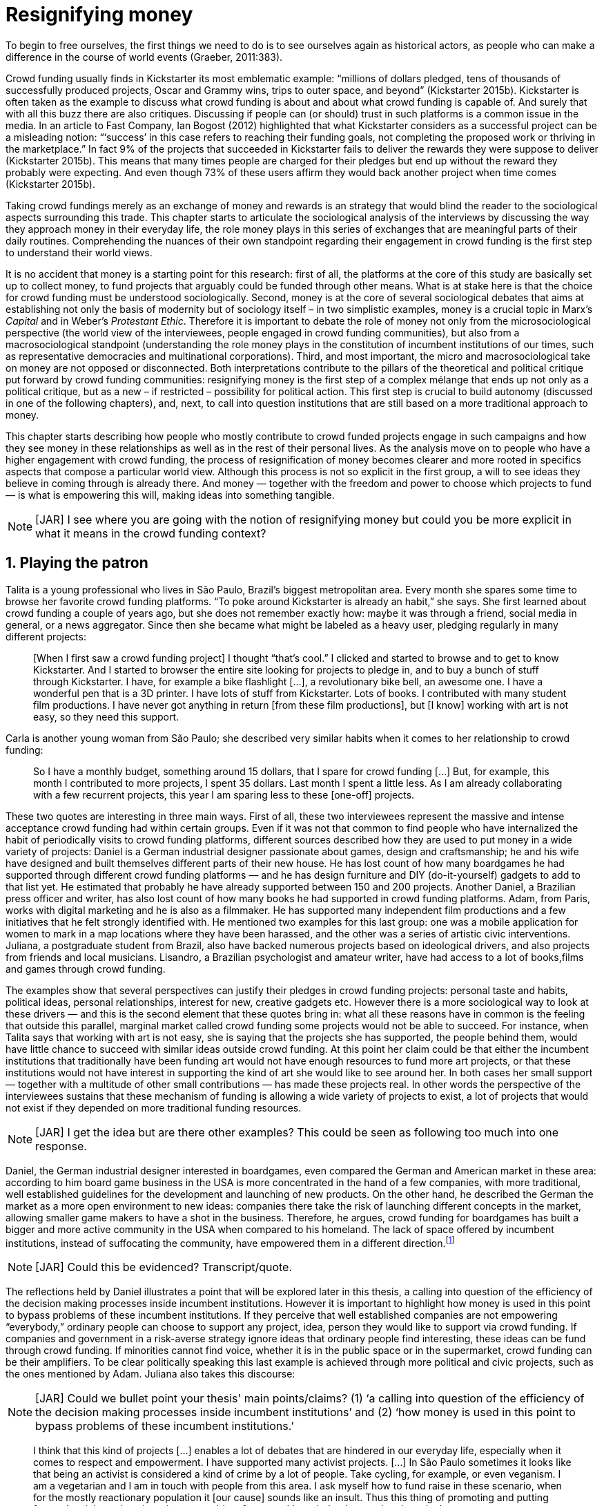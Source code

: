 = Resignifying money
:numbered:
:sectanchors:
:icons: font
:stylesheet: ../contrib/print.css

[.lead]
To begin to free ourselves, the first things we need to do is to see ourselves again as historical actors, as people who can make a difference in the course of world events (Graeber, 2011:383).

Crowd funding usually finds in Kickstarter its most emblematic example: “millions of dollars pledged, tens of thousands of successfully produced projects, Oscar and Grammy wins, trips to outer space, and beyond” (Kickstarter 2015b). Kickstarter is often taken as the example to discuss what crowd funding is about and about what crowd funding is capable of. And surely that with all this buzz there are also critiques. Discussing if people can (or should) trust in such platforms is a common issue in the media. In an article to Fast Company, Ian Bogost (2012) highlighted that what Kickstarter considers as a successful project can be a misleading notion: “‘success’ in this case refers to reaching their funding goals, not completing the proposed work or thriving in the marketplace.” In fact 9% of the projects that succeeded in Kickstarter fails to deliver the rewards they were suppose to deliver (Kickstarter 2015b). This means that many times people are charged for their pledges but end up without the reward they probably were expecting. And even though 73% of these users affirm they would back another project when time comes (Kickstarter 2015b).

Taking crowd fundings merely as an exchange of money and rewards is an strategy that would blind the reader to the sociological aspects surrounding this trade. This chapter starts to articulate the sociological analysis of the interviews by discussing the way they approach money in their everyday life, the role money plays in this series of exchanges that are meaningful parts of their daily routines. Comprehending the nuances of their own standpoint regarding their engagement in crowd funding is the first step to understand their world views. 

It is no accident that money is a starting point for this research: first of all, the platforms at the core of this study are basically set up to collect money, to fund projects that arguably could be funded through other means. What is at stake here is that the choice for crowd funding must be understood sociologically. Second, money is at the core of several sociological debates that aims at establishing not only the basis of modernity but of sociology itself – in two simplistic examples, money is a crucial topic in Marx's _Capital_ and in Weber's _Protestant Ethic_. Therefore it is important to debate the role of money not only from the microsociological perspective (the world view of the interviewees, people engaged in crowd funding communities), but also from a macrosociological standpoint (understanding the role money plays in the constitution of incumbent institutions of our times, such as representative democracies and multinational corporations). Third, and most important, the micro and macrosociological take on money are not opposed or disconnected. Both interpretations contribute to the pillars of the theoretical and political critique put forward by crowd funding communities: resignifying money is the first step of a complex mélange that ends up not only as a political critique, but as a new – if restricted – possibility for political action. This first step is crucial to build autonomy (discussed in one of the following chapters), and, next, to call into question institutions that are still based on a more traditional approach to money.

This chapter starts describing how people who mostly contribute to crowd funded projects engage in such campaigns and how they see money in these relationships as well as in the rest of their personal lives. As the analysis move on to people who have a higher engagement with crowd funding, the process of resignification of money becomes clearer and more rooted in specifics aspects that compose a particular world view. Although this process is not so explicit in the first group, a will to see ideas they believe in coming through is already there. And money — together with the freedom and power to choose which projects to fund — is what is empowering this will, making ideas into something tangible.

NOTE: [JAR] I see where you are going with the notion of resignifying money but could you be more explicit in what it means in the crowd funding context?

== Playing the patron

Talita is a young professional who lives in São Paulo, Brazil's biggest metropolitan area. Every month she spares some time to browse her favorite crowd funding platforms. “To poke around Kickstarter is already an habit,” she says. She first learned about crowd funding a couple of years ago, but she does not remember exactly how: maybe it was through a friend, social media in general, or a news aggregator. Since then she became what might be labeled as a heavy user, pledging regularly in many different projects:

[quote]
[When I first saw a crowd funding project] I thought “that's cool.” I clicked and started to browse and to get to know Kickstarter. And I started to browser the entire site looking for projects to pledge in, and to buy a bunch of stuff through Kickstarter. I have, for example a bike flashlight [...], a revolutionary bike bell, an awesome one. I have a wonderful pen that is a 3D printer. I have lots of stuff from Kickstarter. Lots of books. I contributed with many student film productions. I have never got anything in return [from these film productions], but [I know] working with art is not easy, so they need this support.

Carla is another young woman from São Paulo; she described very similar habits when it comes to her relationship to crowd funding:

[quote]
So I have a monthly budget, something around 15 dollars,  that I spare for crowd funding […] But, for example, this month I contributed to more projects, I spent 35 dollars. Last month I spent a little less. As I am already collaborating with a few recurrent projects, this year I am sparing less to these [one-off] projects.

These two quotes are interesting in three main ways. First of all, these two interviewees represent the massive and intense acceptance crowd funding had within certain groups. Even if it was not that common to find people who have internalized the habit of periodically visits to crowd funding platforms, different sources described how they are used to put money in a wide variety of projects: Daniel is a German industrial designer passionate about games, design and craftsmanship; he and his wife have designed and built themselves different parts of their new house. He has lost count of how many boardgames he had supported through different crowd funding platforms — and he has design furniture and DIY (do-it-yourself) gadgets to add to that list yet. He estimated that probably he have already supported between 150 and 200 projects. Another Daniel, a Brazilian press officer and writer, has also lost count of how many books he had supported in crowd funding platforms. Adam, from  Paris, works with digital marketing and he is also as a filmmaker. He has supported many independent film productions and a few initiatives that he felt strongly identified with. He mentioned two examples for this last group: one was a mobile application for women to mark in a map locations where they have been harassed, and the other was a series of artistic civic interventions. Juliana, a postgraduate student from Brazil, also have backed numerous projects based on ideological drivers, and also projects from friends and local musicians. Lisandro, a Brazilian psychologist and amateur writer, have had access to a lot of books,films and games through crowd funding.

The examples show that several perspectives can justify their pledges in crowd funding projects: personal taste and habits, political ideas, personal relationships, interest for new, creative gadgets etc. However there is a more sociological way to look at these drivers — and this is the second element that these quotes bring in: what all these reasons have in common is the feeling that outside this parallel, marginal market called crowd funding some projects would not be able to succeed. For instance, when Talita says that working with art is not easy, she is saying that the projects she has supported, the people behind them, would have little chance to succeed with similar ideas outside crowd funding. At this point her claim could be that either the incumbent institutions that traditionally have been funding art would not have enough resources to fund more art projects, or that these institutions would not have interest in supporting the kind of art she would like to see around her. In both cases her small support — together with a multitude of other small contributions — has made these projects real. In other words the perspective of the interviewees sustains that these mechanism of funding is allowing a wide variety of projects to exist, a lot of projects that would not exist if they depended on more traditional funding resources.

NOTE: [JAR] I get the idea but are there other examples? This could be seen as following too much into one response.

Daniel, the German industrial designer interested in boardgames, even compared the German and American market in these area: according to him board game business in the USA is more concentrated in the hand of a few companies, with more traditional, well established guidelines for the development and launching of new products. On the other hand, he described the German the market as a more open environment to new ideas: companies there take the risk of launching different concepts in the market, allowing smaller game makers to have a shot in the business. Therefore, he argues, crowd funding for boardgames has built a bigger and more active community in the USA when compared to his homeland. The lack of space offered by incumbent institutions, instead of suffocating the community, have empowered them in a different direction.footnote:[To be clear, Daniel does not seem to dislike the American nor the German community. He is active in both, participating in online and in person board game groups. In this part of the interview he was just describing that he sees a difference in the way the communities are organizing themselves and responding to externalities. He seemed enthusiastic about the way Americans could find a way outside the established market, but, at the same time, satisfied to see that Germans have the possibility to launch their own games through the local companies.]

NOTE: [JAR] Could this be evidenced? Transcript/quote.

The reflections held by Daniel illustrates a point that will be explored later in this thesis, a calling into question of the efficiency of the decision making processes inside incumbent institutions. However it is important to highlight how money is used in this point to bypass problems of these incumbent institutions. If they perceive that well established companies are not empowering “everybody,” ordinary people can choose to support any project, idea, person they would like to support via crowd funding. If companies and government in a risk-averse strategy ignore ideas that ordinary people find interesting, these ideas can be fund through crowd funding. If minorities cannot find voice, whether it is in the public space or in the supermarket, crowd funding can be their amplifiers. To be clear politically speaking this last example is achieved through more political and civic projects, such as the ones mentioned by Adam. Juliana also takes this discourse:

NOTE: [JAR] Could we bullet point your thesis' main points/claims? (1) ‘a calling into question of the efficiency of the decision making processes inside incumbent institutions’ and (2) ‘how money is used in this point to bypass problems of these incumbent institutions.’

[quote]
I think that this kind of projects […] enables a lot of debates that are hindered in our everyday life, especially when it comes to respect and empowerment. I have supported many activist projects. […] In São Paulo sometimes it looks like that being an activist is considered a kind of crime by a lot of people. Take cycling, for example, or even veganism. I am a vegetarian and I am in touch with people from this area. I ask myself how to fund raise in these scenario, when for the mostly reactionary population it [our cause] sounds like an insult. Thus this thing of promoting and putting forward activist actions is an important driver for me — I have helped several projects in these areas.

Commercially speaking, similar possibilities are made tangible via crowd funding. Beyond Daniel's example regarding the American and German board game market there are other relevant issues: some products, maybe believed not to have a relevant market, are basically ignored by incumbent corporations. That is why Talita loves some bike gadgets she has found through crowd funding, for example: none of the established bike equipments brands have succeeded in meeting her needs, but some maker did. The same is valid for DIY projects Daniel backed, or even the case of art funded in these platforms. The interviewees strongly believe that ideas left aside by a risk-averse business logic can become successful in crowd funding. Daniel, the one involved in the board game communities, even consider that while big corporations invests a lot in research nowadays (trying to foresee the probable success of failure of products during the research and development stage), crowd funding itself is a kind of market research: ideas are thrown there and the response is clear, some succeed and some fail. Furthermore, he argued, crowd funding can be a cheap alternative to market research accessible for ordinary people or even small companies without resources for this kind of investment. 

Wei, a Chinese postgraduate student who have acquired some electronic gadget through crowd funding, probably would agree with Daniel, but he is a little disappointed with these platforms. He understands the basic idea behind them, and he surely thinks it is cool how innovative projects can easily emerge there. But he calls into question the role expected from some companies that are using this system merely as a cheap alternative to market research. He explicitly  mentioned that some projects on Kickstarter are basically used to call the attention to the project. For him most platforms are slowly changing into a window shop for investors (and not as mean to make projects viable outside the corporation and traditional politics mentality). Similar critiques are also held from times to times by the media, for example in this _The Atlantic_ article:

NOTE: [JAR] ‘surely thinks it is cool’ — rewrite for formality.

[quote]
GasWatch is a real company […] with a history of manufacturing and distributing products in the propane tank metrics space. They seem less likely to flake, but it does make you wonder why they’d trouble themselves to run a crowdfunding campaign in the first place, and for as little as $25,000. In short, because crowdfunding is a kind of marketing more than a kind of investing or pre-ordering. A place to dream about a future rather than to live in it (Bogost 2015).

To summarize the first point in this section highlighted the bold acceptance crowd funding platforms had among a certain group. The second point suggested that the fact that crowd funding builds possibilities outside the realm of traditional politics and market is important to understand this acceptance. Following this stream the third and last point in this section sustains that the interviewees do not see themselves merely employing their own money to buy things that are not available in the supermarket and shopping malls. They do not see themselves merely donating for certain political and civic causes either. Money is used as political tool to empower initiatives marginalized by incumbent institutions, enabling a voice to the person deciding where to put her or his money, a choice in a world perceived as limited by options offered by well established political groups and corporations.

For instance, Daniel mentioned the Karma Chakhs project in Germany. The urban and casual fashion had already set the stage for the success of Converse footwear, but later the media and some activist groups started to accuse the company of employing highly unacceptable means in the production of the shoes. After a major merging in the corporate sphere, the production chain became the target of reports denouncing the use of child labor, non-sustainable raw materials, and high degrees of exploitation. Instead of abandoning the aesthetic of that specific shoes (by then already a trade mark), a group started a fair-trade alternative, via crowd funding:

[quote]
A hundred years ago, US Basketballer (_sic_) Chuck Tailor designed those lovely sneakers for Converse and the All Stars-Team. Those so-called Chucks turned into an epitome for timelessness, simplicity and rebellion. The problem about them: Ever since Nike bought the brand Converse nine years ago, they are being produced under unfair conditions in China, India and Malaysia. The poor seamstresses are being yelled at and badly paid. Whoever buys todays Chucks, buys bad karma. I don't want Nike to decide how those shoes are being produced. Chucks belong to their fans and that is why I want to produce my own: Fair trade, with good karma (Le-Mentzel, 2012).

The project asked for more than 20 thousand dollars, and raised more than 150% of this target. A year later they were back for a second round using the same crowd funding platform; this time they were asking for roughly 40 thousand dollars, raising more than 200% of this target (Hoffmann & Feddersen 2013). According to Daniel this is not only a matter of offering an alternative in a market where the rules are set by big corporations. For him this is a social expression worth of attention, it is a concrete sign that young Germans want to have voice over the decision-making, a signal that if they care about what happen in the middle of supply chain, they will find a way to put that idea forward. Yet Daniel added that if the same generation can have this degree of influence over (or, at least, this power to call into question) big corporations, they will also find alternatives to organize work and production. Namely Daniel considered that several initiatives backed via crowd funding highlight and empower a new way of making business, a way that values projects made in spare time, projects driven by dreams, by passion.

Maybe Daniel's take on that topic might sound utopian but it is undeniable that the way people are actually engaging in crowd funding, and also the way these people see themselves, highly corroborates Daniel's statement. As Lisandro put “somehow you are playing the patron, you are allowing things to happen, things that nobody knew, nobody wanted, or nobody imagined would happen.” His choice for this specific term, patron, is meaningful: it suggests that despite the social privilege that defined the patronage system, it was the kings and nobles, popes and the wealthy class in general that used to support art for centuries. They were in an important position that allowed them not only to rule kingdoms and religions, but to decide what kind of art and artists would survive. And that is exactly the sense Lisandro is recalling when he describes crowd funding nowadays: supporting a project is not a gesture bounded to the freedom to consume, or to the freedom to support a political idea. Supporting a crowd funded project is to exercise the power to decide which ideas will become real world projects, which artists, makers, business person will succeed  — just as patrons. 

Surely believing in this argument does not imply that crowd funding power is as big as the power of corporations or political parties. In spite of this power struggle, this view consolidates crowd funding as a marginal and alternative power. In Carla's words, “we create, [we] hack this crazy system we live in; the more [crowd funding] initiatives the better.” And, as wealth was important for the patronage system, money (even relative smaller sums of money) is important in crowd funding. Yet even if people engaged in crowd funding are usually well-off, this importance transcend the view of money as a richness to be accumulated: at least sociologically money is relevant as tool to foster a marginal and alternative decision-making process, a movement in clear dissonance with the way incumbent institutions have been exercising their powers.

Patreon is the pioneer recurring crowd funding platform. Their about page has a single line text: “we want to help every creator in the world achieve sustainable income” —  beyond the platform name this indicates that they see themselves as tool to gather a bunch of small contributors to build a body that would act as a patron. Below this line there is a list with the title “meet our team” introducing the visitor to a dozen of people. They are presented through a profile picture, a job title and a one line description. One of the members of this gallery is Muppet, a fugly and shaggy-haired brown dog. His job title is “director of growth” (Patreon 2016). Surely this could be seen merely as a startup joke, but the choice for the pet's job title also points to the proper role money should play in this community — or, to be more precise, about the role money should not play: money is not about growth, accumulation or a first priority measure for success.

NOTE: [JAR] Needs proofing.

In this scenario money is a mean to make decisions about a great variety of projects, to have a voice and to back projects that probably would not be funded otherwise. Money grants social voice and freedom of choice not because of one's disproportional wealth (as it was within the patronage system), but because crowd funding allowed a bigger part of society to have this voice and this choice. In other words, if this used to be restricted to an aristocracy (whether it is within traditional patronage, or in nowadays corporations and political parties), crowd funding is making it accessible to a bigger portion of society: the technological part of the mechanism does the magic of gathering a multitude of small contributions and, together, they are powerful enough to back a multitude of projects. Surely this claim does not states that this is a possibility fully accessible to everyone. The interviewees background suggests that being well-off is a kind of requirement in most of situations, that is to say, one has to have her or his own needs covered to be able to spare some money for crowd funding platforms. Furthermore one cannot ignore that another type of “capital” is important in order to engage in crowd funding: a minimum level of digital literacy, including but not limited to access to internet, trust in online systems, familiarity with social media etc. If crowd funding is a social and political milestone, it is still limited to given social group. Even though, for this strata crowd funding is assumed to be more than an alternative market. It is seem as a space that better welcomes diversity, political minorities; a logic that diverge from the profit-driven business class and world views, a logic that arguably is dislocated in most areas of modern life.

In sociological terms, this seems to be more than the emergence of new business that have not emerged yet. This movement seem to be calling into questioning the role of money as a rule to measure anything in people's everyday life. In his recent anthropological analysis of money, Graeber argued:

[quote]
Any number of names have been coined to describe the new dispensation, from the “democratization of finance” to the “financialization of everyday life.” Outside the United states, it came to be known as “neoliberalism.” As an ideology, it meant that not just the market, but capitalism … became the organizing principle of almost everything. We were all to think of ourselves as tiny corporations, organized around the same relationship of investor and executive: between the cold, calculating math of the banker, and the warrior who, indebted, has abandoned any sense of personal honor and turned himself into a kind of disgraced machine (2011:376-7).

The way these users of crowd funding are employing money seems to go beyond this financial logic. It does not deny that money is an important criteria in modern society. The fact that the power to play the patron through crowd funding depends on having spare money in the end of the month shows that money is still an important “organizing principle of almost everything.” But at the same time the motivation to spend something that otherwise would have been saved shows a will to put some ideas and projects forward — and this can be understood as a political action in the sense it is more a public expression than an act of consuming or investing.footnote:[As we will see later, for Arendt (1998) this difference is crucial because it puts this choices out of the sphere of labor, and throw it to the two other possibilities: work and/or action.] In other words it is clear that money is important for crowd funding due to its universal value, but beyond that, it is also important to note that money is a mean to make political claims against the concentration of decision power, a contradictory manner to raise the voice against the way our society is organized. If it does not question capitalism itself, it is questioning the power configuration and exercise sustained by capitalism and “neoliberalism” during the last decades. The following section goes further in the ways through which people more engaged in crowd funding (project creators and platform founders and staff) extend this critique even further.

== Money ought to circulate

If users of crowd funding platforms described above could be profiled as industrial designers, journalists, psychologists or press officers, for example, it is impossible to do the same with people that delve even deeper in these communities. Many of these interviewees see crowd funding as a way (among many others) to make a living. Many of them do not hold a traditional job, and certainly cannot be described with a single job title (or even with a couple of job titles). In spite of that they participate in many different initiatives demonstrating they can handle a diverse set of skills. They can profit, for example, from dancing and teaching tango, from composing and recording authorial songs, from coding software or from offering specialized consultancy in sharing economy — to stick to Daniel's skills, a guy who founded two different crowd funding platforms in Brazil. With this variety of activities comes the lack of a traditional job title. And together with the lack of a job tile there is a question that is repeated over and over to them: how do you make a living?

NOTE: 1st sentence needs to be clearer.

Pedro is a Brazilian in his late twenties. He mixes entrepreneurial and tech skills, together with a deep interest for politics, to put forward a diverse set of projects: from local and free educational initiatives related to technology, to publishing illustrated books about politics for kids, including running a hackspace and many projects funded with government support, donations, his own savings and crowd funding as well. When I raised the question about how was he making a living, he seemed pretty tired of addressing this topic, and then he was very straightforward with me:

[quote]
Well, this is one of the first thing people ask, always, everywhere. And I think that if the person made this question, she or he either made the wrong question or has not understood a word I have said. […] People are like “ok, but how do you make a living?” I just told them about a lot of awesome stuff, awesome projects and the first doubt is where does the money come from? The money comes. I can tell you exactly where the money came from in every project I do. But that is not the answer people are looking for. They ask me how do I make money because they want to find a way for them to make money. Thus I say I make money just like anybody else: working. I work, people pay me. They reward me for my services. […] And what do I do? Software development, consultancy, I have done publishing, video, events…

This quote is representative of a lifestyle that was found widely among these interviewees: I have heard several times, from different people, that they prefer to count on several (ordinary) geese than to count on a (single) goose that lays golden eggs. Furthermore Pedro's answer is strategic in the sense of calling the attention to what really matter for him: the awesome projects, in his own words. By saying that there is nothing special in the way he makes a living, he is turning the spotlights back to what he wants to emphasize. This faith in the projects and in this lifestyle is at the core of his assumption that there will always be money for interesting projects. The focus is on his actions, not on the money to sustain the action themselves, neither on the way Pedro himself is making a living.

Emily is a British woman who was part of a team that launched a crowd funding platform in the country in 2011. They were pioneers in the UK. Like Pedro, she also discussed this primary focus on projects, not on money, as a relevant topic when it comes to the motivation to get involved in crowd funding:

[quote]
I don't think there is many people who set out because they are like “I want to make millions of pounds.” They kind of set out because they are like “I think this is a really interesting business model.” It shifts things so that some of the most effective Kickstarter projects are the ones that effectively get user information, get to connect with users. You get to iterate and change your project much faster […] and you get advanced orders, so the risk is lower. It feels like a much more connected relationship that those projects typically have with the people who will be using [the outcome of that] project.

The first thing to highlight in this quote is that it does not dismisses the importance of money: “you get advanced orders, so the risk is lower.” Even though money does not seem to play a protagonist role: the connection to the users seems way more relevant. Therefore a business model that empower this relationship between creators and users sounds more attractive than a more traditional market exchange. Yet Emily believes that even though people who are interested in making a lot of money, as fast as possible, exist in crowd funding communities, this is not what pushed her to get involved. Taking into account her own experience, while setting up the platform in the UK, they had two good well established references from the USA: Indiegogo and Kickstarter. She pondered about the position these platforms have assumed so far:

[quote]
We interviewed with Kickstarter, Indiegogo, a bunch of different platforms just saying “look, we are doing this over here in the UK.” We were even open. If any of those platforms wanted to launch under similar principles in the UK we would be really happy to point the audience that we had at them […] Kickstarter is financially driven. I think that is their main priority. I think it is something that is around, things like the environment […] It wasn't a good fit and they just had no desire to really be open. Indiegogo were more open. They have [shared] a lot of their data and learnings […] I think that Indiegogo were fantastic, they had a bunch of information talking about typical statistics.

It is clear in Emily's description that not every crowd funding community shares the same principles, specially when it comes to money. Hence it is relevant to understand how this heavy users and people dedicated to crowd funding users forge their take on money. A starting point for this debate might be their personal background. On the one hand, the kind of choices and judgements many of my interviewees have been making seem to have been built throughout their life trajectory in spite of their family values. It was common to find people that at a certain point of life changed their career path, changed city, job, professional activity and the way they make money. On the other hand even if this movement configures a kind of rupture, they were able to weave a safety net in advance. 

Anna moved from a different state to São Paulo for her high school, and a couple of years later her sister followed her. She was enrolled in one of the most traditional schools in São Paulo city, one that holds a great reputation when it comes to quality in education. She told me that “until the senior year it would be weird to even entertain the idea of going to a not so traditional university” — referring to the projections her family had for her. Fast forward a couple of years and she was graduating from one of the best law schools in the country. Next she worked in great law firms before she quitted to start a crowd funding platform focused on learning. Her sister followed a similar path, including a master in the UK, to later join Anna as the co-founder at Cinese, their platform. Their life story so far illustrates the kind of rupture explored in this section.

NOTE: [JAR] Would Giddens's _structuration theory_ be applicable to explore the disruption in career paths?

In fact most of my interviewees have a great educational and professional background. Many went to the best schools in their countries and abroad. Rodrigo, for example, born in Wales, is a CPO at an American crowd funding platform. He holds a BA from University of Oxford, a MS from MIT (Massachusetts Institute of Technology), and recently he started a PhD at Stanford University. Among the Brazilians, many hold graduate or postgraduate degrees from traditional schools in journalism (Cásper Líbero Foundation), law (Pontifical Catholic University of São Paulo), business (Getúlio Vargas Foundation) and communication (School of Higher Education in Advertising and Marketing), for example. As Anna and her sister, instead of sticking to a more traditional career path — something like applying for an internship in a multinational company, finding a job just after graduating, and celebrating a promotion to a management position before they are 30 years old — they change. Despite their outstanding professional profiles, and despite their family values that have been supporting them through their formal education, they decided to pursue different trajectories.

Surely this cannot be generalized. Among the interviewees I have met some people that, in spite of coming from families that would support their formal education, they have dropped out from college or have never started one. Still they were very successful in their professional life so far.

Felipe, who funded his Master degree in the UK through a crowd funded project, discussed this rupture taking into account his own family values, but at the same time he was justifying why he was able to do something different from that traditional career path:

[quote]
We have been told about the best professions, we have been raised with this idea. A good profession is one with a good salary, because at the end of the day that is how we make a living, isn't it? Our parent's generation went through very difficult times, the country's economy wasn't in good health. Thus it was a kind of _everyone for themselves_; and that is embedded with them, one has to get a job in order to provide some financial stability to one's family. Now I think we are in a different time, a time in which we can be more flexible.

Hence it is important to consider that when it comes to these interviewees, that is to say, to the ones more engaged in crowd funding, what matter is not only to understand they choice for crowd funding, but a more overarching set of values that pushed them to follow a non-traditional career path. In other words, even if they value money, they do not seem to value the more traditional way, arguably a way focusing in a sort of financial stability. For instance, if Pedro held that he makes money just like anybody else (by being paid for employing his skills) one might suggest that there is no difference between the exchange going on there and the one in the more traditional labor market: someone performs a service and is rewarded for it. However for for most of my interviewees there are subtle differences, not in the exchange, but in its meaning.

Pedro particularly does not seam to like describing things this way — after all he clearly stated that he makes money just as anybody else. Yet his view on money varies depending on the context. At a certain point of the interview, when the topic was making a living, he sustained that “while one has money, money is not a problem; money only becomes a problem when one is short on money.” His strategy was the same as described before: stop thinking about money and run your project, embrace the hands on mode and if the project is interesting enough, the money will come. However when discussing how he handled money in his own projects, he made a slightly different statement: 

[quote]
I think this _hands on_ imperative is always there. And money is not a problem, there is money, we can find how to sort that out. But having money doesn't mean a better situation. Usually when we make some money this becomes a problem: “wow, now we have money, let's do it!” […] I don't want people focusing on the money. I want people to get involved because they decide to put their energy on it. When people run out of energy, if there is nobody else out there to get things done, the project can be called off, it's not essential to human existence anymore.

There is still a despise for money in favor of the prominent role attributed to motivation, to personal values and interests. But this time even having money can be a problem. His issue reflects the classical Simmelian dark side of money: money dehumanize social action bringing corruption to the table (Simmel 1978) — Pedro has to know people who work with him are doing that due to shared ideals, not because they see an opportunity to make some extra cash. This despise for money together with the belief that there will always be money might erroneously suggest that Pedro is rich, which is not true. He is not claiming that there is an abundance of money whenever he needs it. However he believes that if his skills and ideas are relevant to others, there will be money – and this is what really matters for him. In fact he makes money from public or private open calls and biddings, traditional contracts with the public sector, contracts with NGOs, informal economy and barter, among many other possible sources (crowd funding included). Therefore money is an important part of the projects and of is lifestyle; the challenge here is to resignify it not as a wealthy to be desired, accumulated, but merely as a fuel needed to put ideas forward (as well as to survive, pay the bills and so on).

NOTE: [JAR] ‘This _despise_ for money’ — needs a better word: displacement? Distrust?

When I interviewed Anna she was in the middle of a reflection regarding this same issue. She and the other Cinese founders have been running the platform for a couple of years but at that time the great question was how to keep it financially sustainable; and from this debate the meaning they expect from money emerged in bold terms:

[quote]
We are in a kind of desperate phase. We think Cinese is already successful, it works. It's a great network, we have a lot of work to do, we generated a lot of things, but this is not bringing money in. So we got that there's something wrong going on. We are doing something wrong. And in this phase we are trying to find out what is wrong; how could we change this percentage based remuneration, something that is super rooted in the idea of scarcity. It makes it more expensive for those who use the platform, so it's not what we want.

In their platform users post any kind of meeting focused on sharing knowledge, skills, techniques; in sum, any kind of educational experience. People pay to register to some of these activities and then the platform keeps a small percentage of these values if the activity is confirmed (that is to say, in case it reaches the minimum amount of participants; otherwise all the money returns to the users). Later, when I was talking to Giovana, a staff member at a crowd funding platform, she added: “being financially sustainable is not only a need anymore, it is also a matter of people saying ‘there is a value in what you do.’” On the one hand these two statements by Anna and Giovana might be challenging Pedro's belief that there will always be money for interesting projects. On the other hand, they are basically claiming the money because they do believe in their own initiatives: their judgement consider that the platform is going well, and even if they depend on their saving to cover all their living costs, they avoid pushing the percentage model further (what in the end of the day would grant them more money) because it is not coherent to the their principles.

Underneath their reluctance regarding the current business model there is also a critique to decisions based on the idea of scarcity. They need more money to keep the project online, but they are very judicious when it comes the means to achieve that — that is to say, different means would represent different ways to see money:

[quote]
When we had not perceived yet that we were not a start up, nothing not even close to that, we used to receive some proposals from venture capital. But then we understood that we did not want a traditional path, a traditional company. We were inside a different group, trying to reinvent what a company is about. A way in which the end is not about profit, not even close to that. What is this model? We do not know yet, we are still building it. But we think that if we take that [venture capital] route we will end up in the traditional model of income, and that is not what we want. We are not willing to give in on that point.

For Anna and Cinese co-founders the core principles of the project should be enough to determine if the platform is successful. Yet in technical terms they believe that having more activities online does not represent an proportional increase in their costs to keep the platform running, so the percentage model adopted became problematic: while the actual percentage is not covering the bills, raising it would mean jeopardizing the main objective of the platform — it would make more expensive to organize learning activities through their platform. They were still trying to find a way out when I interviewed her.

In these settings it is worth it to say that savings are an important (and probably a restrictive) part of their lifestyle.footnote:[Counting on savings among young people was much more common in Brazil than in the US or UK. A hypothesis (not explored here, but popular in the media; see Pramuk 2015 for example) is that the expensive tuition fees in the US and UK could limit the possibility of young people taking risks: as soon as they graduate, they have to start working to pay their education loans. In Brazil most of the top universities are public and free, and even the private ones have mostly affordable tuition fees and funding options that alleviate the restrictive aspect of it.] Many of them had the chance to prepare themselves financially before assuming certain kinds of risk. As most of my interviewees have a great educational and professional background, they also have opportunities to join high ranked corporations, jobs, and projects — that is to say, despite eventual savings, their own profiles, their own assets represent their own safety net.

In that sense savings and high competitive profiles in the job market means that they are not (too) afraid of failing. It does not mean that they are 100% confident in their capabilities, but they are confident that if everything goes wrong, they can easily find a job, a freelance, get back to their old careers and so on. Evidently none of them want that; in fact just a few of them entertained this possibility in the interview as something really tangible or conceivable. But it is difficult to deny that they have a great combination of outstanding CVs, uncommon life experiences, rare mix of skills, and the valuable entrepreneurship reputation that can help them to be offered a post relatively quick in the market. Furthermore, usually due to their successful professional background prior to crowd funding, they have savings. All in all they have a solid set of assets that could grant them a quick way out at anytime — even if that possibility sounds like a nightmare to their aspirations.

This arguably solid safety net has influence over the way they embrace the possibility of making a living out of crowd funding, whether it is a project creator or by getting involved in the platforms themselves. They consider that it is an utopia to actually live without money, so they have to make money somehow. However they value the subjective meanings of money, as well as they value the subjective means inherent to the different ways they could make money for themselves. From this stand point, and backed by their own safety net, making money is put on the background but not really dismissed. Maria is a Romenian woman who, as Felipe did, partially covered her Master degree in the UK through a crowd funding project. She is a journalist and photographer, mostly freelancing since she graduated. She described her relation with money:

NOTE: [JAR] ‘They consider that it is an utopia to actually live without money’ — Comfortable enough to consider such reality. Champagne socialism? :)

[quote]
I had a lot of thoughts around money and pricing lately, about asking for money and how do you price yourself. You know how much is an hour of your life worth, but also it is skills sharing, you know? How much is an hour of my life equal to someone else's who is giving me another service? How am I going to make a living as a freelance if I feel bad for asking for money? And I always looked at money as this kind of bad thing that I don't really want to deal with. I never wanted to be rich or have three cars and four holiday houses or anything like that. So I haven't placed value on money in my life and I realise that it is partly because of my attitude towards money. And I really think I'm really bored with it [money], I'm over the attitude of feeling guilty for pricing and feeling like I'm somehow using people. If I would ask for [money] I would end up just working for free because I didn't want to price myself. Now I see it exactly like this: I wouldn't use out of personal preference but because it's still a very heavy way of exchanging and relating. I will then use it as a resource that comes and goes. It's not something that I want to hoard, but it's something that can enable me to put in practise things that are meaningful to me; and I think that is a positive, yeah, yeah. So I'm working hard at reminding myself of that as well.

If money is not something to be accumulated, not something to be taken as a rule to measure a person wealth or value, Maria's quote configures it as something that should flow. A highly competitive take on money, as it was a scarce asset, would compromise these interviewees' endeavors: they would never be sure if people are engaging with their projects due to ideals or due to economic interests, they would feel sabotaged in their attempt to disrupt the traditional career path, and most importantly they would doubt the effectiveness of their own projects. Cinese is out there to create and nurture a network focused on learning, not to make their founder billionaires, Anna would argue. However it is another Felipe, from Brazil, that better illustrates this point. He is one of the founder of Softa, the software house in which Catarse was created. This initiative was the first crowd funding platform of the country and the first crowd funding platform in the world to be made open-source. Catarse is still the biggest crowd funding platform in Brazil. Felipe highlights the role Catarse has been playing:

[quote]
Catarse is not billionaire. It does not generate billions. But for sure it helped to change the national scenario. To be clear, Catarse helped to change the whole creativity scenario in Brazil. Music, drama, comic books, documentaries, you name it. When you have a direct connection with your fan base, even if someone with money stops investing in you, you still can raise hundred thousand dollars easily if people treasure what you have done.

At this point of the interview I was intentionally comparing Catarse to the multi billion dollar Kickstarter. Felipe felt very comfortable with the money and experience Catarse granted him (he is not directly involved in the platform anymore). I could notice that becoming or not a billionaire seemed far away from his aspirations. Even though it would not make sense to label him as a radical trying to dismiss money at all — on the contrary: he reinforced how people involved in Softa were able to profit from Catarse and from other successful projects. Eventually Softa became another company that adopted the motto “power to the crowd,” meaning that they started to run only projects that they believed to subscribe to this ideal. But when Felipe was pondering on the life paths of founders who left the company he did it not mentioning money; instead he recurred to personal aspirations and values:

[quote]
Those people mastered the technical side of Catarse. They left Brazil following a brilliant insight, “dude, I want my family to be safe.” And then with jobs abroad paying tons of dollars it got easy to read and show the history of civilization to your 10 years old son, and to travel with him around the old continent while discussing the history behind each place with him. Isn't it? Those are things that even with a 20 thousand dollar, or 25 thousand dollars wages in Brazil  no one can do that. It's difficult. So there are a lot of questions to take into account.footnote:[Those wages are considered high in most Brazilian cities according to Felipe. In the country the minimum wage is less than 3 thousand dollars per year.]

Hence the idea is that money is an important mean to put ideas forward, to support projects they believe in, to sustain communities and creations and also to enable them to adopt a lifestyle that diverges from the corporative career path these people would have been believed to follow. Any of these possibilities corroborate money's inherent value as well as the possibility to exchange it worldwide. But at the same time none of these possibilities seems to lead to a moral that prizes the accumulation of money. In sociology many have argued that money is not a thing by itself (Dodd 2014) and that money ultimately represent social relations of debt, marking a never ending, back and forth series of _I own you_ in close communities of trust (Graeber 2011). Crowd funding seems to embrace this social understanding of money, but in a pragmatic way that does not dismiss the utilitarian employment of money — and that is what they need in order to make projects tangible, in order to do a history study trip with one's own children, in order to sustain the rupture discussed in this section. Or, to put it in other words, even if money is a kind of entity detached from any moral assumption, its accumulation is not necessarily valued. 

Later on, still comparing the revenues and objectives of Catarse and Kickstarter, Felipe added that the American start up opted for a tech shop approach, building a strong network supporting the tech and makers scene. He added also that being in the USA is also a competitive advantage — it is the first option for global creators, gathering not only pledges from Americans but from people based all around the world. And Kickstarter got pretty good considering these objectives, he added. One of the founders of Catarse also mentioned that Catarse embraced a community building strategy, an option to be closer to project creators:

[quote]
Nowadays our success rate is 56%. For example this is better than Kickstarter's rate. We are more and more working closer to the projects and thinking that every project has to have conditions to reach their target […] When a project is successful, the creator wins and also we win.

According to him and to Felipe being or not a billionaire does not work as a measure to Catarse's success — just as Anna and the other Cinese co-founders. At the end of the day what really matters is that Catarse “changed the whole creativity scenario in Brazil” — and, for that, they needed money to be circulating through their platform. Catarse's open source culture pushed them to open their balance to the public. In the year of 2013 almost 1.5 million dollars were made in pledges in successful projects in the platform. From that total 87% went direct to project creators, 4% was used to pay the payment gateway and almost 2% to taxes. Only 7% of the money is used to keep the platform online, to pay for infrastructure, and for staff. In opposition to Anna, Catarse believes that giving their dimension the percentage scheme is working for them. They can operate in a low percentage rate, the feel they are empowering project creators, and they strongly believe their business model is promoting change in Brazilian cultural scene. This math I made here is only employed by them to support the idea that they are mostly a platform that facilitates the circulation of money; or, in other words, this math is only used in an attempt to distance themselves from the image of a middleman, favoring the image of a tool for empowerment.

== The moral behind circulating money

There is a comic in the internet that pictures what arguably is a layperson perception of a middleman: it starts with a building on fire, a desperate man and another character wearing a cape, a superhero. This former one also has a big “MM” in his chest. The desperate man asks for the superhero help: “My wife is in that burning building! Please help me, Middle Man!” Then the Middle Man superhero points his finger at another superhero, considerably stronger than him: “This sounds like a job for that guy!” The last part of the comics shows the stronger superhero flying and saving the desperate men's wife while Middle Man peacefully grabs a cup of tea or coffee (DenBleyker 2015). The Middle Man in this context is someone whose purpose is called into question: he knew the right guy for a given task and, as he was the first savior that came to the mind of the desperate man, maybe he took some credit for the heroic act; however who actually saves the women is the other superhero.

The resistance to the image of the middleman among the crowd funding community is meaningful because it puts together different aspects of how this community deals with money: in their opinion crowd funding means a strong connection between creators and public, squeezing the room for middlemen like recording labels, publishing corporations and so on. Crowd funding, according to this argument, would empower ordinary people and promote diversity, since the approval of these middlemen is not necessary anymore. Yet according to this image the role of the middleman is an obstacle in at least three ways. First it is seen as a greed intermediary that keeps most of the money, leaving almost nothing to the real creators. A common critique in that sense is made towards digital content stores such as iTunes Music Store and Spotify: arguably those are business that pays a very tiny percentage to the musicians themselves. Second these middlemen configure a market in which only the most famous and popular creator are able to survive; after all with just this tiny percentage only a high volume of sales would assure a reasonable income. Third in such space there is a small incentive for niche markets because they might not reach the required volume to be profitable enough to assure a profit margin for the middleman. In other words this is a power derived from a mechanism that allows great concentrations of money; a power that, as a consequence, is able to decide which projects are going to thrive and which projects are going to fade out unnoticed. And these problems are exactly the problem crowd funding is trying to tackle at first place: the idea is to create opportunity for projects that could not find a place in a world dominated by governments and corporations. The means to achieve that would be to use crowd funding to connect ordinary people directly with the creators of projects they enjoy and believe in. 

However a side effect of the position taken by crowd funding is that they end up being the very definition of middle man in economic theory: an actor that conquer its position in the market because it reduces transaction costs (Wang 1999). Platforms help people find interesting projects, they are basically window shop for alternative cultures. Platforms enable any project to have an electronic address accessible world widely, promoting their call for actions, asking for money, standing up for causes and so on. In creates a hub connecting this two sides of the same business. Yet they also reduce transactional cost because they enhance trust within the community; a common example repeated by the interviewees is that probably a “manually organized” crowd funding would not be as successful as these online platforms. Trust would be a serious issue if they were supposed to make a deposit in someone's else account with the promise that if the minimum amount required to kick off the project was not reached this person would transfer the money back. Online crowd funding platforms assume this role, bringing more trust to the network and reducing transactional costs. Furthermore many crowd funding platforms act as a curator for projects they host (including the power to decline projects in some cases): they argue that they could have thicket or a garden. That is to say, if they remove the curatorial layer, the resulting anything goes policy would end up in a not so refined project gallery, a wasteland and its thicket. Thus they argue that to have a curatorial layer is to assure the platform looks safer, more attractive and more reliable — a beautiful and flowery garden.

Therefore they need a strategy to counterbalance the middlemen image, that is to say, to favor the good parts of it. And that is why the building of a network, a community, the emphasis put on connecting people is the first pillar: it really created a digital space where people can look for the very specific projects, local creators, alternative scene and so on. But only connecting people would not work: arguably if it was supposed to work the earlier internet with its network of blogs and social media would have done the job before crowd funding platforms emerged. Money had to start changing hands in order to allow projects to thrive — and that is the second pillar of their strategy. They would say that money enters the scene out of necessity, not out of greed, not out of a capitalist mind set to work and to save. Finally, in order to trace a more definitive line separating them from more traditional capitalist middlemen, crowd funding platforms employ an undeniable political discourse: they are a middlemen (even if they veil this fact) that empowers ordinary people, that fight against the institution that concentrate power and dictates the north for creative, tech, start up, artistic communities. This is achieved when they push the spotlight away from money and directs it to the “awesomeness” of their projects, when they measure their success through the community they have helped to form and through the niche markets they helped to thrive, when they distance themselves from regular corporations and even start ups. They grant themselves the noble mission to empower ordinary people, that is to say, to stand up against incumbent institutions. They are the ones who made possible that music album from the band next door, maybe the band already refused by all the big recording labels. They are the ones that made possible the urban intervention that gave voice to a minority the government insisted to ignore. They are the ones behind the geeks who created that fancy gadget no big player from the Silicon Valley took the risk to launch. They bridged tons of donations to cover medical treatment of victims who had no access to hospitals, drugs and doctors. And meanwhile they put all those noble objectives before money.

NOTE: [JAR] ‘push the spotlight away from money and directs it to the “awesomeness” of their projects, when they measure their success through the community’ — Success or outcome?

From this perspective if money is not definitively put in the background, the discourse sustains that money is merely a mean to achieve those noble objectives. In order to reinforce what is underneath this idea it is important to clarify what is called into question in this movement. In the beginning of _The Protestant Ethic and the Spirit of Capitalism_ Weber (1976) recurs to Benjamin Franklin to describe what was the _historical reality_  he was taking into account to forge the concept of _the spirit of capitalism_:footnote:[Weber employed the expression _historical reality_ in the very beginning of the _The Protestant Ethic and the Spirit of Capitalism_ in order to describe his methodological approach: "Such an historical concept [the spirit of capitalism\] … cannot be defined according to the formula _genus proximum, differentia specifica_, but it must be gradually put together out of the individual parts which are taken from historical reality to make it up" (Weber 1976:13).]

[quote]
Remember, that money is of the prolific, generating nature. Money can beget money, and its offspring can beget more, and so on. Five shillings turned is six, turned again it is seven and threepence, and so on, till it becomes a hundred pounds. The more there is of it, the more it produces every turning, so that the profits rise quicker and quicker. He that kills a breeding-sow, destroys all her offspring to the thousandth generation. He that murders a crown, destroys all that it might have produced, even scores of pounds (Franklin, cited by Weber 1976:15).

At the same time this passage highlights two distinct characteristics attributed to money: on the one hand there is the property of self multiplication, the idea that money, if handled properly, can generate more money in the form of profit or as return of investments. On the other hand, it reflects an arguably universal will to accumulate money, as this accumulation was a virtue _per se_. In these circumstances money is desired not because it holds any moral value, but because accumulation became an end in itself (Simmel 1978, Weber 1976, Hirschman 1977). Both these views are contested within the crowd funding communities: they do not deny that money generates more money, but they prefer to see that money empowers action, makes projects tangible. Therefore accumulating money is also put in the background: money makes more sense when in circulation. Even the need to save is debatable: on the one hand, they depend on their safety net (savings in some cases) to take more risks. On the other hand accumulated money does not results in action, does not help them to achieve their life aspirations.

Regarding the moral question surrounding money it is worth it to discuss how it is possible to assume that money can be, at the same time, a kind of amoral and universal measure, as well as an entity endowed of moral judgements (Zelizer, 1994 and 2007). In heterodox economics, for instance, Hirschman (1977) described how the Enlightenment dehumanized _passions_ into economical and commercial terms such as _interest_. Within sociology, Weber (1976:116) argued that the asceticism of certain Protestant religions condemned the enjoyment of life in the form of consumption, leading to an “accumulation of capital through ascetic compulsion to save”:

[quote]
The capitalistic system so needs this devotion to the calling of making money, it is an attitude toward material goods which is so well suited to that system, so intimately bound up with the conditions of survival in the economic struggle of existence, that there can to-day no longer be any question of necessary connection of that acquisitive manner of life with any single _Weltanschauung_. In fact, it no longer needs the support of any religious forces, and feels the attempts of religion to influence economic life, in so far as they can still be felt at all, to be as much as an unjustified interference as its regulation by the State (Weber 1976:33-4). 

_Weltanschauung_ is a German term for world view. This chapter has described how people involved in crowd funding are departing from, and at the same time are forging, an alternative world view. And this alternative world view is the one in charge of attributing to money a different aura than the one this “devotion to the calling of making money” — crowd funding has its own calling, that is to say, from the logic of the institutions that share an understanding of money as something to be accumulated, from the logic of institutions that assure their own power through the accumulation of money. Money with crowd funding communities become something that should circulate, an approach closer to what Dodd's (2014) described as an utopian money.

Finally, by attempting to challenge this incumbent institutions, the main players in the neoliberal market as well the government supporting this economic policies, crowd funding establishes itself as a political discourse. In Graeber's _Debt_ (2011) he sustains that it is possible to make such a political claim by resignifying money: 

[quote]
The only thing that's clear is that new ideas won't emerge without the jettisoning of much of our accustomed categories of thought … and formulating new ones. This is why I spent so much of this book talking about the market, but also about the false choice between state and market that so monopolized political ideology for the last centuries that it made it difficult to argue about anything else (Graeber 2011:384).

Crowd funding communities seems to be in the stream of this argument. By resignifying money in their everyday live they contribute to a new world view that corroborates the false opposition between market and state. Ironically this is achieved through one pillar of the neoliberal capitalism and another one from the democratic nations: the idea of the middlemen and the idea that the state should look after minorities. Those paradoxes are not denied, but the strategy they adopt is clearly pushing them in the direction of the positive interpretation of what they could represent. In other words, they fine tune their strategy to focus on politics, and they distance themselves from the matters of business or management. And in fact there is some consistency in that claim: the next chapter explores how this resignified and flowing money empowers autonomy, an important aspect to _action_ (as in Arendt 1998).

NOTE: [JAR] ‘corroborates the false opposition between market and state’ — They support the dichotomy or refute it? Unclear.

NOTE: [JAR] ‘corroborates the false opposition between market and state’ — They support the dichotomy or refute it? Unclear.corroborates the false opposition between market and state

NOTE: Maybe link this discussion: “Those who back these organizations financially focus on investment, not charity. They are results oriented and bring business thinking to social value creation” (2008:16). This dichotomy in which it is only possible to think about money as charity or as financial capital: either way money is not building any kind of social tie, it is an impersonal exchange as Smith’s imagined barter. Following Graeber it is possible to say that maybe crowdfunding communities look to escape this dichotomy using money to represent another kind of social relationship: a relation of support that is not charity (the supporter usually expect something in return, that is to say, to see the project happen), but is not an financial investment (it does not fall in the trap of seeing money as a way to make more money). Of course there is value being created, but there is also social ties. — Elkington, J. & Hartigan, P. (2008). _The Power of Unreasonable People. How Social Entrepreneurs Create Markets that Change the World_. Harvard Business Press: Boston.

